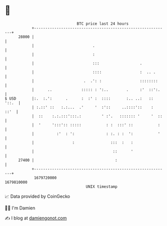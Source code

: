 * 👋

#+begin_example
                                   BTC price last 24 hours                    
               +------------------------------------------------------------+ 
         28000 |                                                            | 
               |                          .                                 | 
               |                          :                                 | 
               |                          :::                  .            | 
               |                          ::::                 :  .. .      | 
               |                      .  .': :                 ::::::::     | 
               |      ..             ::::: : ':..        .     :'  ::':.    | 
   $ USD       |:.  :.':      .      :  :' :  ::::       :.. ..:   :: '::.  | 
               | :.::' ::   :.:...  .'     '  :'::     ..::::'::    :  ::'  | 
               |  ::    :.:.:::':::.:         ' :'.   ::::::: '     '  ::   | 
               |  '     ':::':: :::::           : :  :::' ::           :    | 
               |          :'  : ':              : :. : :  ':           '    | 
               |                 :                :::  :   :                | 
               |                                   ::      '                | 
         27400 |                                    :                       | 
               +------------------------------------------------------------+ 
                1679720000                                        1679810000  
                                       UNIX timestamp                         
#+end_example
📈 Data provided by CoinGecko

🧑‍💻 I'm Damien

✍️ I blog at [[https://www.damiengonot.com][damiengonot.com]]

